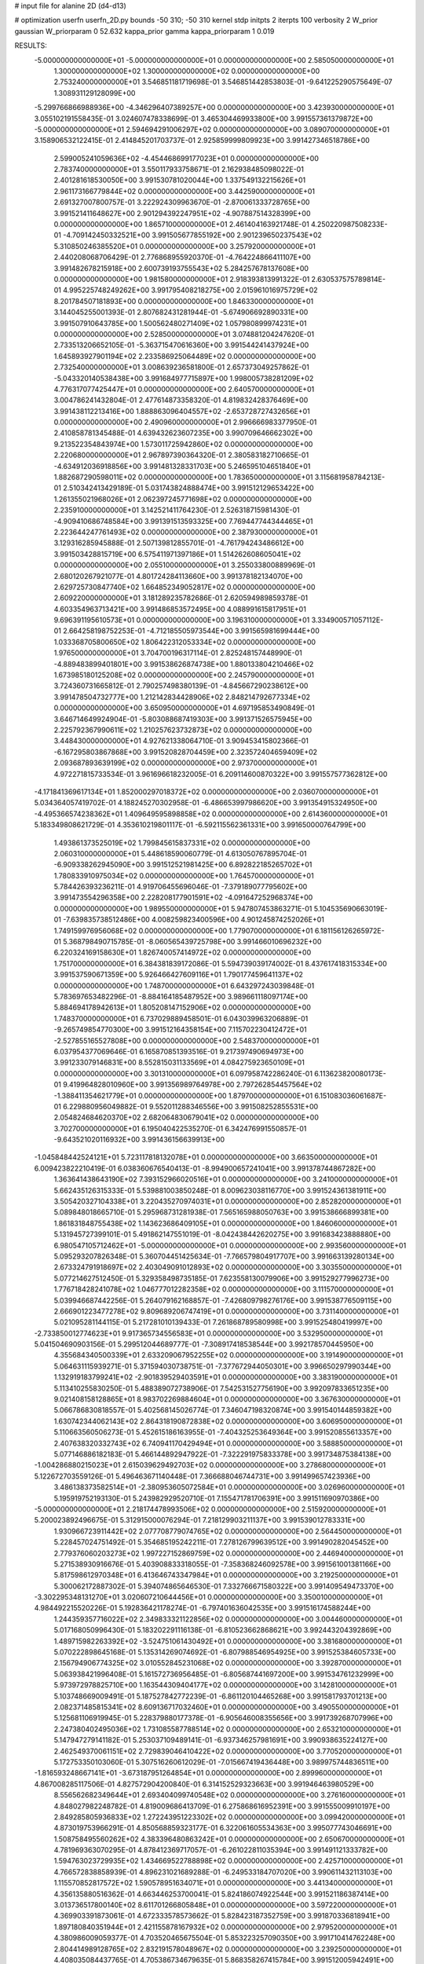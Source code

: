 # input file for alanine 2D (d4-d13)

# optimization
userfn       userfn_2D.py
bounds       -50 310; -50 310
kernel       stdp
initpts      2
iterpts      100
verbosity    2
W_prior      gaussian
W_priorparam 0 52.632
kappa_prior  gamma
kappa_priorparam 1 0.019

RESULTS:
 -5.000000000000000E+01 -5.000000000000000E+01  0.000000000000000E+00       2.585050000000000E+01
  1.300000000000000E+02  1.300000000000000E+02  0.000000000000000E+00       2.753240000000000E+01       3.546851181719698E-01  3.546851442853803E-01      -9.641225290575649E-07  1.308931129128099E+00
 -5.299766866988936E+00 -4.346296407389257E+00  0.000000000000000E+00       3.423930000000000E+01       3.055102191558435E-01  3.024607478338699E-01       3.465304469933800E+00  3.991557361379872E+00
 -5.000000000000000E+01  2.594694291006297E+02  0.000000000000000E+00       3.089070000000000E+01       3.158906532122415E-01  2.414845201703737E-01       2.925859999809923E+00  3.991427346518786E+00
  2.599005241059636E+02 -4.454468699177023E+01  0.000000000000000E+00       2.783740000000000E+01       3.550117933758671E-01  2.162938485098022E-01       2.401281618530050E+00  3.991530781020044E+00
  1.337549132215626E+01  2.961173166779844E+02  0.000000000000000E+00       3.442590000000000E+01       2.691327007800757E-01  3.222924309963670E-01      -2.870061333728765E+00  3.991521411648627E+00
  2.901294392247951E+02 -4.907887514328399E+00  0.000000000000000E+00       1.865710000000000E+01       2.461404163921748E-01  4.250220987508233E-01      -4.709142450332521E+00  3.991505677855192E+00
  2.901239650237543E+02  5.310850246385520E+01  0.000000000000000E+00       3.257920000000000E+01       2.440208068706429E-01  2.776868955920370E-01      -4.764224866411107E+00  3.991482678215918E+00
  2.600739193755543E+02  5.284257678137608E+00  0.000000000000000E+00       1.981580000000000E+01       2.918393813991322E-01  2.630537575789814E-01       4.995225748249262E+00  3.991795408218275E+00
  2.015961016975729E+02  8.201784507181893E+00  0.000000000000000E+00       1.846330000000000E+01       3.144045255001393E-01  2.807682431281944E-01      -5.674906692890331E+00  3.991507910643785E+00
  1.500562480271409E+02  1.057980899974231E+01  0.000000000000000E+00       2.528500000000000E+01       3.074881204247620E-01  2.733513206652105E-01      -5.363715470616360E+00  3.991544241437924E+00
  1.645893927901194E+02  2.233586925064489E+02  0.000000000000000E+00       2.732540000000000E+01       3.008639236581800E-01  2.657373049257862E-01      -5.043320140538438E+00  3.991684977715897E+00
  1.998005738281209E+02  4.776317077425447E+01  0.000000000000000E+00       2.640570000000000E+01       3.004786241432804E-01  2.477614873358320E-01       4.819832428376469E+00  3.991438112213416E+00
  1.888863096404557E+02 -2.653728727432656E+01  0.000000000000000E+00       2.490960000000000E+01       2.996666983377950E-01  2.410858781345488E-01       4.639432623607235E+00  3.990709646662302E+00
  9.213522354843974E+00  1.573011725942860E+02  0.000000000000000E+00       2.220680000000000E+01       2.967897390364320E-01  2.380583182710665E-01      -4.634912036918856E+00  3.991481328331703E+00
  5.246595104651840E+01  1.882687290598011E+02  0.000000000000000E+00       1.783650000000000E+01       3.115681958784213E-01  2.510342413429189E-01       5.031743824888474E+00  3.991512129653422E+00
  1.261355021968026E+01  2.062397245771698E+02  0.000000000000000E+00       2.235910000000000E+01       3.142521411764230E-01  2.526318715981430E-01      -4.909410686748584E+00  3.991391513593325E+00
  7.769447744344465E+01  2.223644247761493E+02  0.000000000000000E+00       2.387930000000000E+01       3.129316285945888E-01  2.507139812855701E-01      -4.761794243486612E+00  3.991503428815719E+00
  6.575411971397186E+01  1.514262608605041E+02  0.000000000000000E+00       2.055100000000000E+01       3.255033800889969E-01  2.680120267921077E-01       4.801724284113660E+00  3.991378182134070E+00
  2.629725730847740E+02  1.664852349052817E+02  0.000000000000000E+00       2.609220000000000E+01       3.181289235782686E-01  2.620594989859378E-01       4.603354963713421E+00  3.991486853572495E+00
  4.088991615817951E+01  9.696391195610573E+01  0.000000000000000E+00       3.196310000000000E+01       3.334900571057112E-01  2.664258198752253E-01      -4.712185505973544E+00  3.991565981699444E+00
  1.033368705800650E+02  1.806422312053334E+02  0.000000000000000E+00       1.976500000000000E+01       3.704700196317114E-01  2.825248157448990E-01      -4.889483899401801E+00  3.991538626874738E+00
  1.880133804210466E+02  1.673985180125208E+02  0.000000000000000E+00       2.245790000000000E+01       3.724360731665812E-01  2.790257498380139E-01      -4.845667290238612E+00  3.991478504732777E+00
  1.212142834428906E+02  2.848214792677334E+02  0.000000000000000E+00       3.650950000000000E+01       4.697195853490849E-01  3.646714649924904E-01      -5.803088687419303E+00  3.991371526575945E+00
  2.225792367990611E+02  1.210257623732873E+02  0.000000000000000E+00       3.448430000000000E+01       4.927621338064710E-01  3.909453415802366E-01      -6.167295803867868E+00  3.991520828704459E+00
  2.323572404659409E+02  2.093687893639199E+02  0.000000000000000E+00       2.973700000000000E+01       4.972271815733534E-01  3.961696618232005E-01       6.209114600870322E+00  3.991557577362812E+00
 -4.171841369617134E+01  1.852000297018372E+02  0.000000000000000E+00       2.036070000000000E+01       5.034364057419702E-01  4.188245270302958E-01      -6.486653997986620E+00  3.991354915324950E+00
 -4.495366574238362E+01  1.409649595898858E+02  0.000000000000000E+00       2.614360000000000E+01       5.183349808621729E-01  4.353610219801117E-01      -6.592115562361331E+00  3.991650000764799E+00
  1.493861373525019E+02  1.799845615837331E+02  0.000000000000000E+00       2.060310000000000E+01       5.448618590060779E-01  4.613050767895704E-01      -6.909338262945090E+00  3.991512521981425E+00
  6.892822185265702E+01  1.780833910975034E+02  0.000000000000000E+00       1.764570000000000E+01       5.784426393236211E-01  4.919706455696046E-01      -7.379189077795602E+00  3.991473554296358E+00
  2.228208177901591E+02 -4.091647252968374E+00  0.000000000000000E+00       1.989550000000000E+01       5.947807453863271E-01  5.104535690663019E-01      -7.639835738512486E+00  4.008259823400596E+00
  4.901245874252026E+01  1.749159976956068E+02  0.000000000000000E+00       1.779070000000000E+01       6.181156126265972E-01  5.368798490715785E-01      -8.060565439725798E+00  3.991466010696232E+00
  6.220324169158630E+01  1.826740057414972E+02  0.000000000000000E+00       1.751700000000000E+01       6.384381839172086E-01  5.594739039174002E-01       8.437617418315334E+00  3.991537590671359E+00
  5.926466427609116E+01  1.790177459641137E+02  0.000000000000000E+00       1.748700000000000E+01       6.643297243039848E-01  5.783697653482296E-01      -8.884164185487952E+00  3.989661118097174E+00
  5.884694178942613E+01  1.805208147152906E+02  0.000000000000000E+00       1.748370000000000E+01       6.737029889458501E-01  6.043039963206889E-01      -9.265749854770300E+00  3.991512164358154E+00
  7.115702230412472E+01 -2.527855165527808E+00  0.000000000000000E+00       2.548370000000000E+01       6.037954377069646E-01  6.165870851393516E-01       9.217397490694973E+00  3.991233079146831E+00
  8.552815031133569E+01  4.084275923650109E+01  0.000000000000000E+00       3.301310000000000E+01       6.097958742286240E-01  6.113623820080173E-01       9.419964828010960E+00  3.991356989764978E+00
  2.797262854457564E+02 -1.388411354621779E+01  0.000000000000000E+00       1.879700000000000E+01       6.151083036061687E-01  6.229880956049882E-01       9.552011288346556E+00  3.991508252855531E+00
  2.054824684620370E+02  2.682064830679041E+02  0.000000000000000E+00       3.702700000000000E+01       6.195040422535270E-01  6.342476991550857E-01      -9.643521020116932E+00  3.991436156639913E+00
 -1.045848442524121E+01  5.723117818132078E+01  0.000000000000000E+00       3.663500000000000E+01       6.009423822210419E-01  6.038360676540413E-01      -8.994900657241041E+00  3.991378744867282E+00
  1.363641438643190E+02  7.393152966020516E+01  0.000000000000000E+00       3.241000000000000E+01       5.662435126315333E-01  5.539881003850248E-01       8.009623038116770E+00  3.991524361381911E+00
  3.505420327104338E+01  3.220435270974031E+01  0.000000000000000E+00       2.852820000000000E+01       5.089848018665710E-01  5.295968731281938E-01       7.565165988050763E+00  3.991538666899381E+00
  1.861831848755438E+02  1.143623686409105E+01  0.000000000000000E+00       1.846060000000000E+01       5.131945727399101E-01  5.491862147551019E-01      -8.042438442620275E+00  3.991683423888880E+00
  6.980547105712462E+01 -5.000000000000000E+01  0.000000000000000E+00       2.993560000000000E+01       5.095293207826348E-01  5.360704451425634E-01      -7.766579804917707E+00  3.991663139280134E+00
  2.673324791918697E+02  2.403049091012893E+02  0.000000000000000E+00       3.303550000000000E+01       5.077214627512450E-01  5.329358498735185E-01       7.623558130079906E+00  3.991529277996273E+00
  1.776718428241078E+02  1.046777012282358E+02  0.000000000000000E+00       3.111570000000000E+01       5.039946687442256E-01  5.264079162168857E-01      -7.426809798276176E+00  3.991538776509115E+00
  2.666901223477278E+02  9.809689206747419E+01  0.000000000000000E+00       3.731140000000000E+01       5.021095281144115E-01  5.217281010139433E-01       7.261868789580998E+00  3.991525480419997E+00
 -2.733850012774623E+01  9.917365734556583E+01  0.000000000000000E+00       3.532950000000000E+01       5.041504690903156E-01  5.299512044689777E-01      -7.308917418538544E+00  3.992178570445950E+00
  4.355684340500339E+01  2.633209067952255E+02  0.000000000000000E+00       3.191490000000000E+01       5.064631115939271E-01  5.371594030738751E-01      -7.377672944050301E+00  3.996650297990344E+00
  1.132919183799241E+02 -2.901839529403591E+01  0.000000000000000E+00       3.383190000000000E+01       5.113410255830250E-01  5.488389072738906E-01       7.542531527756190E+00  3.992097833651235E+00
  9.021408158128865E+01  8.983702269884604E+01  0.000000000000000E+00       3.367630000000000E+01       5.066786830818557E-01  5.402568145026774E-01       7.346047198320874E+00  3.991540144859382E+00
  1.630742344062143E+02  2.864318190872838E+02  0.000000000000000E+00       3.606950000000000E+01       5.110663560506273E-01  5.452615186163955E-01      -7.404325253649364E+00  3.991520855613357E+00
  2.407638320332743E+02  6.740941170429494E+01  0.000000000000000E+00       3.588850000000000E+01       5.077146886182183E-01  5.466144892947922E-01      -7.322291975833378E+00  3.991734875384138E+00
 -1.004286880215023E+01  2.615039629492703E+02  0.000000000000000E+00       3.278680000000000E+01       5.122672703559126E-01  5.496463671140448E-01       7.366688046744731E+00  3.991499657423936E+00
  3.486138373582514E+01 -2.380953605072584E+01  0.000000000000000E+00       3.026960000000000E+01       5.195919752193130E-01  5.243982929520710E-01       7.155471781706391E+00  3.991511690970386E+00
 -5.000000000000000E+01  2.218174478993506E+02  0.000000000000000E+00       2.515920000000000E+01       5.200023892496675E-01  5.312915000076294E-01       7.218129903211137E+00  3.991539012783331E+00
  1.930966723911442E+02  2.077708779074765E+02  0.000000000000000E+00       2.564450000000000E+01       5.228457024751492E-01  5.354685195242211E-01       7.278126799639512E+00  3.991490282045452E+00
  2.779376060203273E+02  1.997227152869759E+02  0.000000000000000E+00       2.446940000000000E+01       5.271538930916676E-01  5.403908833318055E-01      -7.358368246092578E+00  3.991561001381166E+00
  5.817598612970348E+01  6.413646743347984E+01  0.000000000000000E+00       3.219250000000000E+01       5.300062172887302E-01  5.394074865646530E-01       7.332766671580322E+00  3.991409549473370E+00
 -3.302295348131270E+01  3.020607210644456E+01  0.000000000000000E+00       3.350010000000000E+01       4.984492215520226E-01  5.192836421178274E-01      -6.797401636042535E+00  3.991516174588244E+00
  1.244359357716022E+02  2.349833321122856E+02  0.000000000000000E+00       3.004460000000000E+01       5.017168050996430E-01  5.183202291116138E-01      -6.810523662868621E+00  3.992443204392869E+00
  1.489715982263392E+02 -3.524751061430492E+01  0.000000000000000E+00       3.381680000000000E+01       5.070222898645168E-01  5.135314269074692E-01      -6.807988546954925E+00  3.991525384605733E+00
  2.156794906774325E+02  3.010552845231068E+02  0.000000000000000E+00       3.392870000000000E+01       5.063938421996408E-01  5.161572736956485E-01      -6.805687441697200E+00  3.991534761232999E+00
  5.973972978825710E+00  1.163544309404177E+02  0.000000000000000E+00       3.142810000000000E+01       5.103748669009491E-01  5.187527842772239E-01      -6.861120104465268E+00  3.991581793701213E+00
  2.082371485815341E+02  8.609136717032460E+01  0.000000000000000E+00       3.490550000000000E+01       5.125681106919945E-01  5.228379880177378E-01      -6.905646008355656E+00  3.991739268707996E+00
  2.247380402495036E+02  1.731085587788514E+02  0.000000000000000E+00       2.653210000000000E+01       5.147947279141182E-01  5.253037109489141E-01      -6.937346257981691E+00  3.990938635224127E+00
  2.462549370061151E+02  2.729839046410422E+02  0.000000000000000E+00       3.770520000000000E+01       5.172753350103060E-01  5.307516260612029E-01      -7.015667419436448E+00  3.989975744836511E+00
 -1.816593248667141E+01 -3.673187951264854E+01  0.000000000000000E+00       2.899960000000000E+01       4.867008285117506E-01  4.827572904200840E-01       6.314152529323663E+00  3.991946463980529E+00
  8.556562682349644E+01  2.693404099740548E+02  0.000000000000000E+00       3.276160000000000E+01       4.848027982248782E-01  4.819009686413709E-01       6.275868616952391E+00  3.991555009910197E+00
  2.849285805936833E+02  1.272243951223302E+02  0.000000000000000E+00       3.099420000000000E+01       4.873019753966291E-01  4.850568859323177E-01       6.322061605534363E+00  3.995077743046691E+00
  1.508758495560262E+02  4.383396480863242E+01  0.000000000000000E+00       2.650670000000000E+01       4.781969363070295E-01  4.878412369717057E-01      -6.261022811035394E+00  3.991491121333782E+00
  1.594763023729935E+02  1.434669522788898E+02  0.000000000000000E+00       2.425710000000000E+01       4.766572838858939E-01  4.896231021689288E-01      -6.249533184707020E+00  3.990611432113103E+00
  1.115570852817572E+02  1.590578951634071E+01  0.000000000000000E+00       3.441340000000000E+01       4.356135880516362E-01  4.663446253700041E-01       5.824186074922544E+00  3.991521186387414E+00
  3.013736517800140E+02  8.611701266805848E+01  0.000000000000000E+00       3.597220000000000E+01       4.369903391873061E-01  4.672333578573662E-01       5.828423187352759E+00  3.991870336818941E+00
  1.897180840351944E+01  2.421155878167932E+02  0.000000000000000E+00       2.979520000000000E+01       4.380986009059377E-01  4.703520465675504E-01       5.853223257090350E+00  3.991710414762248E+00
  2.804414989128765E+02  2.832191578048967E+02  0.000000000000000E+00       3.239250000000000E+01       4.408035084437765E-01  4.705386734679635E-01       5.868358267415784E+00  3.991512005942491E+00
  1.481098901303361E+02  2.578659359378782E+02  0.000000000000000E+00       3.484050000000000E+01       4.361366032193478E-01  4.743497514807707E-01      -5.858325968501249E+00  3.991399555159991E+00
  2.018171390300772E+01  7.272691754899868E+01  0.000000000000000E+00       3.438830000000000E+01       4.409627011787359E-01  4.614278429027657E-01       5.747428728656918E+00  3.991512249552639E+00
  1.696154665955363E+02  7.259763826309782E+01  0.000000000000000E+00       2.997340000000000E+01       4.413026197610707E-01  4.616391229087582E-01       5.755747410015804E+00  3.991451267898335E+00
  2.934160930165953E+02  1.651631305808572E+02  0.000000000000000E+00       2.260000000000000E+01       4.434786843686780E-01  4.628719405471385E-01       5.775170858126767E+00  3.990279726891647E+00
 -2.572167501278526E+01  2.901690932183776E+02  0.000000000000000E+00       3.134860000000000E+01       4.471304385218947E-01  4.568287562303656E-01       5.747919051233087E+00  3.991478917194301E+00
  2.173687171307892E+02  2.379430467150925E+02  0.000000000000000E+00       3.455000000000000E+01       4.468886960936971E-01  4.553969948167483E-01      -5.698444083516547E+00  3.993282178848629E+00
 -1.907889569908314E+01  2.277114869152516E+02  0.000000000000000E+00       2.679120000000000E+01       4.495911516005696E-01  4.567214977094388E-01       5.730932892110546E+00  3.991303217782168E+00
  4.136440208674145E+00  3.193697403537605E+01  0.000000000000000E+00       3.396290000000000E+01       4.410119958108172E-01  4.404039508420956E-01      -5.495046235213400E+00  3.991475115738261E+00
  1.097862943659260E+02  5.847353889991801E+01  0.000000000000000E+00       3.410850000000000E+01       4.414411906739191E-01  4.139548888913758E-01      -5.231773636962449E+00  3.991498731369973E+00
  1.986013607666183E+02  1.369301247261417E+02  0.000000000000000E+00       2.833450000000000E+01       4.427603640088182E-01  4.142381617065573E-01       5.228316772183166E+00  3.991443516784822E+00
  1.207992787401780E+02  1.553289165523744E+02  0.000000000000000E+00       2.254650000000000E+01       4.439555396647715E-01  4.163986985437627E-01      -5.252250221294071E+00  3.991445963158698E+00
  2.472468077724006E+02  1.403173012977256E+02  0.000000000000000E+00       3.168910000000000E+01       4.440311214638792E-01  4.177496276166827E-01       5.249423161144736E+00  3.991467033307823E+00
  2.383174555019087E+02  3.256021255342823E+01  0.000000000000000E+00       2.597920000000000E+01       4.456931650172128E-01  4.185612221287373E-01      -5.264449484300093E+00  3.991584896605976E+00
  4.585182444225672E+01  2.963286213335984E+02  0.000000000000000E+00       3.251410000000000E+01       4.450247412486212E-01  4.145762935587432E-01       5.199023579339998E+00  3.991739331980539E+00
  1.825482587047146E+02  2.465498169549313E+02  0.000000000000000E+00       3.303930000000000E+01       4.479087015239834E-01  4.145517665340531E-01      -5.216118521814741E+00  3.991508416717068E+00
  9.728360404977202E+01  1.212419460444572E+02  0.000000000000000E+00       2.894220000000000E+01       4.504289387930904E-01  4.156361244550363E-01       5.249049306054234E+00  3.991504070197291E+00
  2.960173504566393E+01  4.907338111670756E+00  0.000000000000000E+00       2.857860000000000E+01       4.437634525383758E-01  4.028687525279419E-01       5.071473005749334E+00  3.991529414940266E+00
  2.797695447583604E+02  2.789676597113879E+01  0.000000000000000E+00       2.503120000000000E+01       4.419312565642656E-01  3.980217803287652E-01      -4.997655573691295E+00  3.991494255355942E+00
  1.288943849168089E+02  2.077178480677098E+02  0.000000000000000E+00       2.383990000000000E+01       4.394622661710114E-01  3.999335959711734E-01      -4.978428190925600E+00  3.989645156333741E+00
  9.858722632076946E+01  3.010196359365995E+02  0.000000000000000E+00       3.338580000000000E+01       4.399267775326251E-01  4.014322882855160E-01      -4.989409074882468E+00  3.991622954182504E+00
  6.791569579616758E+01  1.117555148605170E+02  0.000000000000000E+00       2.943870000000000E+01       4.423949445677595E-01  4.020976073468146E-01      -5.015415737019101E+00  3.991499085050437E+00
 -3.703646377077600E+01 -1.371974595600159E+01  0.000000000000000E+00       2.392900000000000E+01       4.259028209811239E-01  4.108774156303697E-01      -5.024285760498649E+00  3.992344360491147E+00
  3.283787591756705E+01  1.317597572962411E+02  0.000000000000000E+00       2.593040000000000E+01       4.267905850303446E-01  4.130156202053631E-01      -5.050805880273589E+00  3.991461610275901E+00
 -1.701472956762530E+01  1.720446990831343E+02  0.000000000000000E+00       2.097640000000000E+01       4.283034823268912E-01  4.140666708805682E-01      -5.070195966490520E+00  3.991361967726094E+00
 -1.577779178088308E+01  1.344613845572156E+02  0.000000000000000E+00       2.787580000000000E+01       4.307847509694052E-01  4.142060185375273E-01      -5.089794839217825E+00  3.991254995870118E+00
  5.668597739934979E+01  2.397866036316428E+02  0.000000000000000E+00       2.737080000000000E+01       4.318742827340978E-01  4.154911756545282E-01       5.110371216809749E+00  3.991532544496921E+00